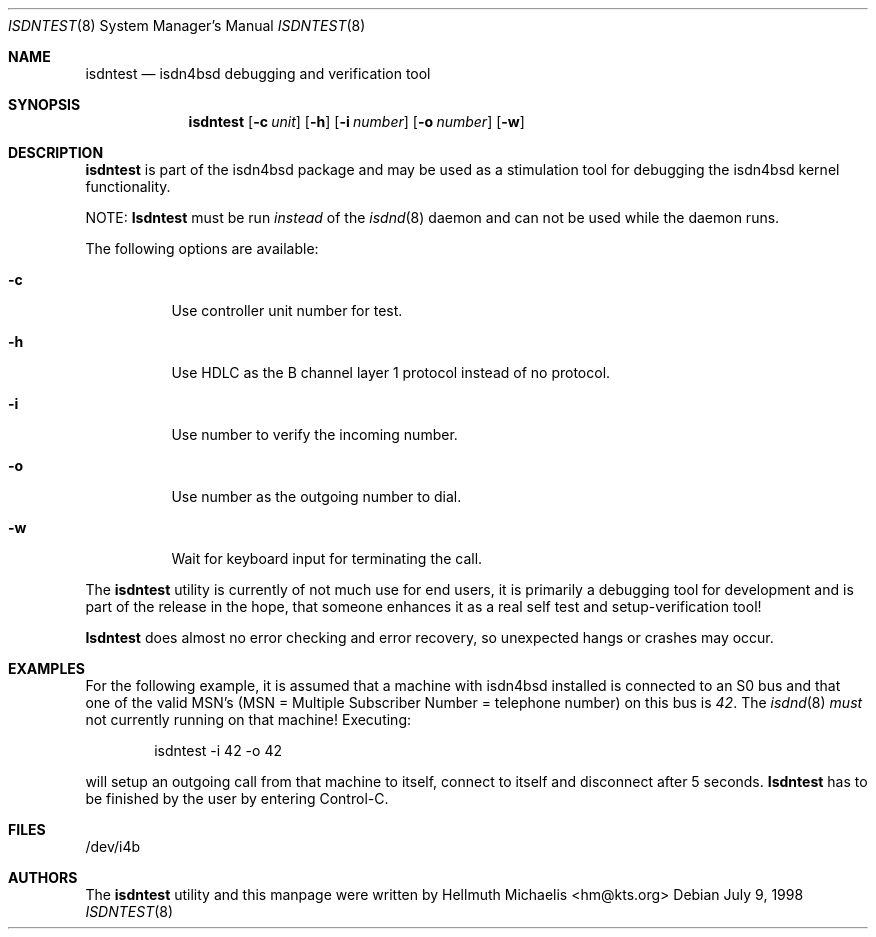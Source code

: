 .\"
.\" Copyright (c) 1997, 1998 Hellmuth Michaelis. All rights reserved.
.\"
.\" Redistribution and use in source and binary forms, with or without
.\" modification, are permitted provided that the following conditions
.\" are met:
.\" 1. Redistributions of source code must retain the above copyright
.\"    notice, this list of conditions and the following disclaimer.
.\" 2. Redistributions in binary form must reproduce the above copyright
.\"    notice, this list of conditions and the following disclaimer in the
.\"    documentation and/or other materials provided with the distribution.
.\"
.\" THIS SOFTWARE IS PROVIDED BY THE AUTHOR AND CONTRIBUTORS ``AS IS'' AND
.\" ANY EXPRESS OR IMPLIED WARRANTIES, INCLUDING, BUT NOT LIMITED TO, THE
.\" IMPLIED WARRANTIES OF MERCHANTABILITY AND FITNESS FOR A PARTICULAR PURPOSE
.\" ARE DISCLAIMED.  IN NO EVENT SHALL THE AUTHOR OR CONTRIBUTORS BE LIABLE
.\" FOR ANY DIRECT, INDIRECT, INCIDENTAL, SPECIAL, EXEMPLARY, OR CONSEQUENTIAL
.\" DAMAGES (INCLUDING, BUT NOT LIMITED TO, PROCUREMENT OF SUBSTITUTE GOODS
.\" OR SERVICES; LOSS OF USE, DATA, OR PROFITS; OR BUSINESS INTERRUPTION)
.\" HOWEVER CAUSED AND ON ANY THEORY OF LIABILITY, WHETHER IN CONTRACT, STRICT
.\" LIABILITY, OR TORT (INCLUDING NEGLIGENCE OR OTHERWISE) ARISING IN ANY WAY
.\" OUT OF THE USE OF THIS SOFTWARE, EVEN IF ADVISED OF THE POSSIBILITY OF
.\" SUCH DAMAGE.
.\"
.\" $FreeBSD$
.\"
.\"	last edit-date: [Sat Dec  5 18:17:35 1998]
.\"
.Dd July 9, 1998
.Dt ISDNTEST 8
.Os
.Sh NAME
.Nm isdntest
.Nd isdn4bsd debugging and verification tool
.Sh SYNOPSIS
.Nm
.Op Fl c Ar unit
.Op Fl h
.Op Fl i Ar number
.Op Fl o Ar number
.Op Fl w
.Sh DESCRIPTION
.Nm isdntest
is part of the isdn4bsd package and may be used as a stimulation tool
for debugging the isdn4bsd kernel functionality.
.Pp
NOTE: 
.Nm Isdntest
must be run
.Em instead
of the
.Xr isdnd 8
daemon and can not be used while the daemon runs.
.Pp
The following options are available:
.Bl -tag -width Ds
.It Fl c
Use controller unit number for test.
.It Fl h
Use HDLC as the B channel layer 1 protocol instead of no protocol.
.It Fl i
Use number to verify the incoming number.
.It Fl o
Use number as the outgoing number to dial.
.It Fl w
Wait for keyboard input for terminating the call.
.El
.Pp
The
.Nm
utility is currently of not much use for end users, it is primarily a debugging
tool for development and is part of the release in the hope, that someone
enhances it as a real self test and setup-verification tool!
.Pp
.Nm Isdntest 
does almost no error checking and error recovery, so unexpected
hangs or crashes may occur.

.Sh EXAMPLES
For the following example, it is assumed that a machine with isdn4bsd 
installed is connected to an S0 bus and that one of the valid MSN's (MSN = Multiple Subscriber Number
= telephone number) on this bus is
.Em 42 .
The 
.Xr isdnd 8
.Em must
not currently running on that machine! Executing:
.Bd -literal -offset indent
isdntest -i 42 -o 42
.Ed
.Pp
will setup an outgoing call from that machine to itself, connect to itself
and disconnect after 5 seconds.
.Nm Isdntest
has to be finished by the user by entering Control-C.
.Pp
.Sh FILES
/dev/i4b

.Sh AUTHORS
The
.Nm
utility and this manpage were written by
.An Hellmuth Michaelis Aq hm@kts.org
